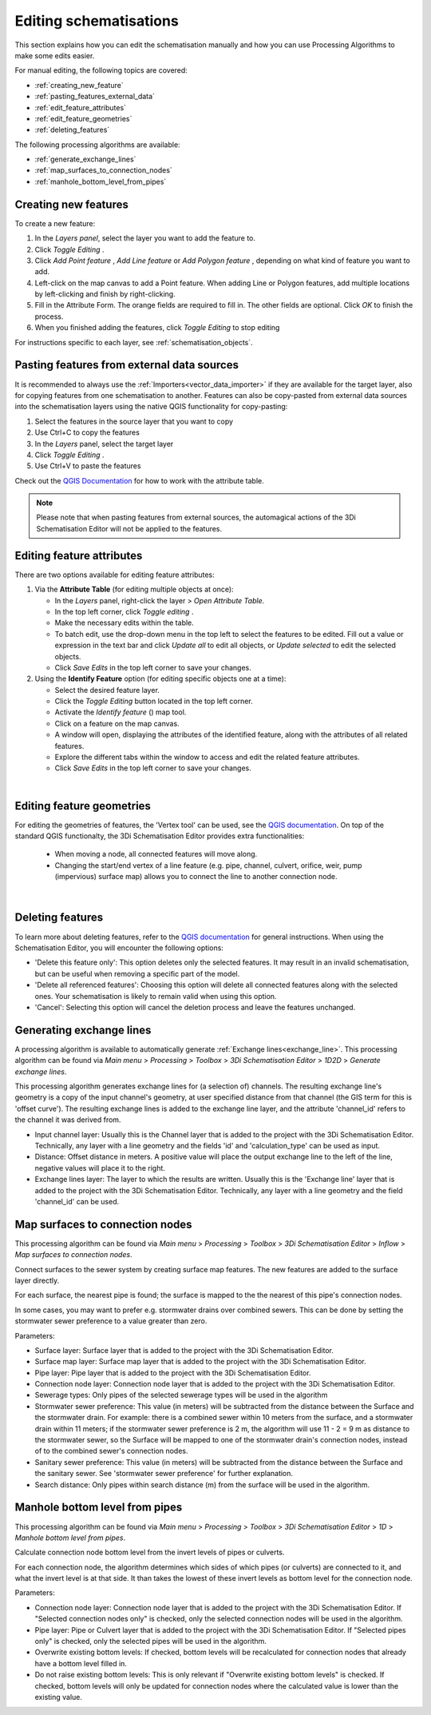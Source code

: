 .. _edit_schematisation:

Editing schematisations
=======================

This section explains how you can edit the schematisation manually and how you can use Processing Algorithms to make some edits easier.

For manual editing, the following topics are covered:

* :ref:`creating_new_feature`
* :ref:`pasting_features_external_data`
* :ref:`edit_feature_attributes`
* :ref:`edit_feature_geometries`
* :ref:`deleting_features`

The following processing algorithms are available:

* :ref:`generate_exchange_lines`
* :ref:`map_surfaces_to_connection_nodes`
* :ref:`manhole_bottom_level_from_pipes`

.. _creating_new_feature:

Creating new features 
---------------------

To create a new feature:

#) In the *Layers panel*, select the layer you want to add the feature to.
#) Click *Toggle Editing* |toggleEditing|.
#) Click *Add Point feature* |addPoint|, *Add Line feature* |addLine| or *Add Polygon feature* |addPoly|, depending on what kind of feature you want to add.
#) Left-click on the map canvas to add a Point feature. When adding Line or Polygon features, add multiple locations by left-clicking and finish by right-clicking.
#) Fill in the Attribute Form. The orange fields are required to fill in. The other fields are optional. Click *OK* to finish the process.
#) When you finished adding the features, click *Toggle Editing* |toggleEditing| to stop editing

For instructions specific to each layer, see :ref:`schematisation_objects`.

.. _pasting_features_external_data:

Pasting features from external data sources
-------------------------------------------

It is recommended to always use the :ref:`Importers<vector_data_importer>` if they are available for the target layer, also for copying features from one schematisation to another. Features can also be copy-pasted from external data sources into the schematisation layers using the native QGIS functionality for copy-pasting:

#. Select the features in the source layer that you want to copy
#. Use Ctrl+C to copy the features
#. In the *Layers* panel, select the target layer
#. Click *Toggle Editing* |toggleEditing|.
#. Use Ctrl+V to paste the features

Check out the `QGIS Documentation <https://docs.qgis.org/latest/en/docs/user_manual/working_with_vector/attribute_table.html>`__ for how to work with the attribute table.

.. note::
    Please note that when pasting features from external sources, the automagical actions of the 3Di Schematisation Editor will not be applied to the features. 

.. _edit_feature_attributes:

Editing feature attributes
--------------------------

There are two options available for editing feature attributes:

1. Via the **Attribute Table** (for editing multiple objects at once):
   
   - In the *Layers* panel, right-click the layer > *Open Attribute Table*.
   - In the top left corner, click *Toggle editing* .
   - Make the necessary edits within the table.
   - To batch edit, use the drop-down menu in the top left to select the features to be edited. Fill out a value or expression in the text bar and click *Update all* to edit all objects, or *Update selected* to edit the selected objects. 
   - Click *Save Edits* in the top left corner to save your changes.


2. Using the **Identify Feature** option (for editing specific objects one at a time):
   
   - Select the desired feature layer.
   - Click the *Toggle Editing* button located in the top left corner.
   - Activate the *Identify feature* (|idendifyFeature|) map tool.
   - Click on a feature on the map canvas.
   - A window will open, displaying the attributes of the identified feature, along with the attributes of all related features.
   - Explore the different tabs within the window to access and edit the related feature attributes.
   - Click *Save Edits* in the top left corner to save your changes.

|

.. _edit_feature_geometries:

Editing feature geometries
----------------------------
   
For editing the geometries of features, the 'Vertex tool' can be used, see the `QGIS documentation <https://docs.qgis.org/3.28/en/docs/user_manual/working_with_vector/editing_geometry_attributes.html#vertex-tool>`__. On top of the standard QGIS functionalty, the 3Di Schematisation Editor provides extra functionalities:

    - When moving a node, all connected features will move along.
    
    - Changing the start/end vertex of a line feature (e.g. pipe, channel, culvert, orifice, weir, pump (impervious) surface map) allows you to connect the line to another connection node.

|

.. _deleting_features:

Deleting features
-----------------

To learn more about deleting features, refer to the `QGIS documentation <https://docs.qgis.org/3.28/en/docs/user_manual/working_with_vector/editing_geometry_attributes.html#deleting-selected-features>`_ for general instructions. When using the Schematisation Editor, you will encounter the following options:

* 'Delete this feature only': This option deletes only the selected features. It may result in an invalid schematisation, but can be useful when removing a specific part of the model.
* 'Delete all referenced features': Choosing this option will delete all connected features along with the selected ones. Your schematisation is likely to remain valid when using this option.
* 'Cancel': Selecting this option will cancel the deletion process and leave the features unchanged.


.. |toggleEditing| image:: /image/pictogram_toggle_editing.png
    :scale: 90%

.. |addPoint| image:: /image/pictogram_addpoint.png

.. |addLine| image:: /image/pictogram_addline.png

.. |addPoly| image:: /image/pictogram_addpolygon.png

.. |idendifyFeature| image:: /image/pictogram_identify_features.png


.. _generate_exchange_lines:

Generating exchange lines
-------------------------

A processing algorithm is available to automatically generate :ref:`Exchange lines<exchange_line>`. This processing algorithm can be found via *Main menu* > *Processing* > *Toolbox* > *3Di Schematisation Editor* > *1D2D* > *Generate exchange lines*.

This processing algorithm generates exchange lines for (a selection of) channels. The resulting exchange line's geometry is a copy of the input channel's geometry, at user specified distance from that channel (the GIS term for this is 'offset curve'). The resulting exchange lines is added to the exchange line layer, and the attribute 'channel_id' refers to the channel it was derived from.

* Input channel layer: Usually this is the Channel layer that is added to the project with the 3Di Schematisation Editor. Technically, any layer with a line geometry and the fields 'id' and 'calculation_type' can be used as input.
* Distance: Offset distance in meters. A positive value will place the output exchange line to the left of the line, negative values will place it to the right.
* Exchange lines layer: The layer to which the results are written. Usually this is the 'Exchange line' layer that is added to the project with the 3Di Schematisation Editor. Technically, any layer with a line geometry and the field 'channel_id' can be used.

.. _map_surfaces_to_connection_nodes:

Map surfaces to connection nodes
--------------------------------

This processing algorithm can be found via *Main menu* > *Processing* > *Toolbox* > *3Di Schematisation Editor* > *Inflow* > *Map surfaces to connection nodes*.

Connect surfaces to the sewer system by creating surface map features. The new features are added to the surface layer directly.

For each surface, the nearest pipe is found; the surface is mapped to the the nearest of this pipe's connection nodes.

In some cases, you may want to prefer e.g. stormwater drains over combined sewers. This can be done by setting the stormwater sewer preference to a value greater than zero.

Parameters:

* Surface layer: Surface layer that is added to the project with the 3Di Schematisation Editor.
* Surface map layer: Surface map layer that is added to the project with the 3Di Schematisation Editor.
* Pipe layer: Pipe layer that is added to the project with the 3Di Schematisation Editor.
* Connection node layer: Connection node layer that is added to the project with the 3Di Schematisation Editor.
* Sewerage types: Only pipes of the selected sewerage types will be used in the algorithm
* Stormwater sewer preference: This value (in meters) will be subtracted from the distance between the Surface and the stormwater drain. For example: there is a combined sewer within 10 meters from the surface, and a stormwater drain within 11 meters; if the stormwater sewer preference is 2 m, the algorithm will use 11 - 2 = 9 m as distance to the stormwater sewer, so the Surface will be mapped to one of the stormwater drain's connection nodes, instead of to the combined sewer's connection nodes.
* Sanitary sewer preference: This value (in meters) will be subtracted from the distance between the Surface and the sanitary sewer. See 'stormwater sewer preference' for further explanation.
* Search distance: Only pipes within search distance (m) from the surface will be used in the algorithm.

.. _manhole_bottom_level_from_pipes:

Manhole bottom level from pipes
-------------------------------

This processing algorithm can be found via *Main menu* > *Processing* > *Toolbox* > *3Di Schematisation Editor* > *1D* > *Manhole bottom level from pipes*.

Calculate connection node bottom level from the invert levels of pipes or culverts.

For each connection node, the algorithm determines which sides of which pipes (or culverts) are connected to it, and what the invert level is at that side. It than takes the lowest of these invert levels as bottom level for the connection node.

Parameters:

- Connection node layer: Connection node layer that is added to the project with the 3Di Schematisation Editor. If "Selected connection nodes only" is checked, only the selected connection nodes will be used in the algorithm.
- Pipe layer: Pipe or Culvert layer that is added to the project with the 3Di Schematisation Editor. If "Selected pipes only" is checked, only the selected pipes will be used in the algorithm.
- Overwrite existing bottom levels: If checked, bottom levels will be recalculated for connection nodes that already have a bottom level filled in.
- Do not raise existing bottom levels: This is only relevant if "Overwrite existing bottom levels" is checked. If checked, bottom levels will only be updated for connection nodes where the calculated value is lower than the existing value.
